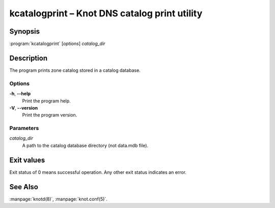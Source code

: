 .. highlight:: console

kcatalogprint – Knot DNS catalog print utility
==============================================

Synopsis
--------

:program:`kcatalogprint` [*options*] *catalog_dir*

Description
-----------

The program prints zone catalog stored in a catalog database.

Options
.......

**-h**, **--help**
  Print the program help.

**-V**, **--version**
  Print the program version.

Parameters
..........

*catalog_dir*
  A path to the catalog database directory (not data.mdb file).

Exit values
-----------

Exit status of 0 means successful operation. Any other exit status indicates
an error.

See Also
--------

:manpage:`knotd(8)`, :manpage:`knot.conf(5)`.
